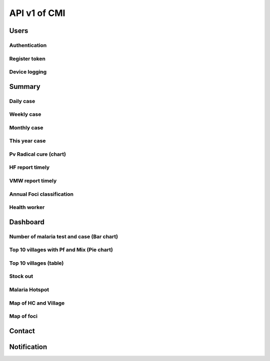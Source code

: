 API v1 of CMI
=============

Users
-----

Authentication
~~~~~~~~~~~~~~

.. http:post:: /api-malaria-info/v1/Users/auth

  User login

  **Parse as json**:

  .. sourcecode:: json

    {
      "user_name": "phdtest",
      "password": 123
    }

  :Object:

    * **user_name** (*string*) -- user name get from MIS User.
    * **password** (*string*) -- password get from MIS User.

  **Response as json**:

  .. sourcecode:: json

    {
      "Us": "PHDTest",
      "Role": "PHD",
      "Code_Prov": "14",
      "Code_OD": "",
      "Code_RG": "",
      "Activate": 1,
      "IsNotification": 1
    }

Register token
~~~~~~~~~~~~~~

.. http:post:: /api-malaria-info/v1/Users/update_token

  Insert/Update token

  **Parse as json**:

  .. sourcecode:: json

    {
      "Imei": "351910103270828901",
      "Username" : "bunthy",
      "Token": "gerate token from device"
    }

Device logging
~~~~~~~~~~~~~~

.. http:post:: /api-malaria-info/v1/Users/log

  To log device

  **Parse as json**:

  .. sourcecode:: json

    {
      "Imei" : "999",
      "UserName" : "odtest",
      "PhoneModel" : "Iphone 12",
      "OS" : "IOS14",
      "AppVersion" : "1.0",
      "Frequency" : "5",
      "HasUserAccount" : "1",
      "Lat" : "11111",
      "Long" : "22222",
      "City" : "Phnom penh",
      "StartDate" : "2020-10-10",
      "LastOnline" : "2020-10-10"
    }

Summary
-------

Daily case
~~~~~~~~~~

.. http:get:: /api-malaria-info/v1/Surveillance/case_daily

  To get today case information

  **Response as json**:

  .. sourcecode:: json

    {
      "code": 200,
      "message": "success",
      "data": [
          {
              "PF": 0,
              "PV": 0,
              "Mix": 0,
              "Total": 0
          }
      ]
    }

Weekly case
~~~~~~~~~~~

.. http:get:: /api-malaria-info/v1/Surveillance/case_weekly

  To get weekly case information

  **Response as json**:

  .. sourcecode:: json

    {
      "code": 200,
      "message": "success",
      "data": [
          {
              "PF": 0,
              "PV": 8,
              "Mix": 0,
              "Total": 8
          }
      ]
    }

Monthly case
~~~~~~~~~~~~

.. http:get:: /api-malaria-info/v1/Surveillance/case_monthly

  To get monthly case information

  **Response as json**:

  .. sourcecode:: json

    {
      "code": 200,
      "message": "success",
      "data": [
          {
              "PFThisYear": 1,
              "PFLastYear": 59,
              "PFChange": "-.983050847457",
              "PVThisYear": 40,
              "PVLastYear": 475,
              "PVChange": "-.915789473684",
              "MixThisYear": 0,
              "MixLastYear": 0,
              "MixChange": ".000000000000"
          }
      ]
    }

This year case
~~~~~~~~~~~~~~

.. http:get:: /api-malaria-info/v1/Surveillance/case_this_year

  To get this year case information

  **Response as json**:

  .. sourcecode:: json

    {
      "code": 200,
      "message": "success",
      "data": [
          {
              "PF": 1,
              "PV": 53,
              "Mix": 0,
              "Total": 54
          }
      ]
    }

Pv Radical cure (chart)
~~~~~~~~~~~~~~~~~~~~~~~

.. http:get:: /api-malaria-info/v1/Surveillance/pv_radicalcure

  To get Pv radical cure info

  :query int year: year.
  :query string month_from: month begin.
  :query string month_to: month to.

  **Response as json**:

  .. sourcecode:: json

    {
      "code": 200,
      "message": "success",
      "data": [
          {
              "Pv": 56,
              "G6PDTest": 32,
              "G6PDNormal": 18,
              "Primaquine": 13
          }
      ]
    }

HF report timely
~~~~~~~~~~~~~~~~

.. http:get:: /api-malaria-info/v1/Surveillance/hf_report_timely

  To get report timely of health facility

  :query int year: year, e.g: 2021, 2022, ...
  :query string month: month, e.g: 01, ...,12.

  **Response as json**:

  .. sourcecode:: json

    {
      "code": 200,
      "message": "success",
      "data": [
          {
              "Type": "Timely",
              "Month": "09",
              "Value": "36"
          },
          {
              "Type": "Received",
              "Month": "09",
              "Value": "815"
          }
      ]
    }

VMW report timely
~~~~~~~~~~~~~~~~~

.. http:get:: /api-malaria-info/v1/Surveillance/vmw_report_timely

  To get report timely of VMW

  :query int year: year, e.g: 2021, 2022, ...
  :query string month: month, e.g: 01, ...,12.

  **Response as json**:

  .. sourcecode:: json

    {
      "code": 200,
      "message": "success",
      "data": [
          {
              "Type": "Timely",
              "Month": "06",
              "Value": 42
          },
          {
              "Type": "Received",
              "Month": "06",
              "Value": 3311
          }
      ]
    }

Annual Foci classification
~~~~~~~~~~~~~~~~~~~~~~~~~~

.. http:get:: /api-malaria-info/v1/Surveillance/foci

  To get annual foci classification and mornitoring

  **Response as json**:

  .. sourcecode:: json

    {
      "code": 200,
      "message": "success",
      "data": [
        {
            "Name_Prov_E": "Kampong Chhnang",
            "Name_Prov_K": "កំពង់ឆ្នាំង",
            "Code_Prov_T": "04",
            "Name_OD_E": "Kampong Chhnang",
            "Name_OD_K": "កំពង់ឆ្នាំង",
            "Code_OD_T": "0401",
            "Name_Facility_E": "Kbal Tuek",
            "Name_Facility_K": "ក្បាលទឹក",
            "Code_Facility_T": "040116",
            "Name_Vill_E": "Doung Sla",
            "Name_Vill_K": "ដូងស្លា",
            "Code_Vill_T": "0408040200",
            "Lat": 11.961394,
            "Long": 104.303273,
            "Year1": "orange",
            "Year2": "",
            "Year3": "",
            "Year4": "",
            "Status": "Active"
        },
        {
            "Name_Prov_E": "Kampong Chhnang",
            "Name_Prov_K": "កំពង់ឆ្នាំង",
            "Code_Prov_T": "04",
            "Name_OD_E": "Kampong Tralach",
            "Name_OD_K": "កំពង់ត្រឡាច",
            "Code_OD_T": "0402",
            "Name_Facility_E": "Kampong Tralach Leu",
            "Name_Facility_K": "កំពង់ត្រឡាចលើ",
            "Code_Facility_T": "040202",
            "Name_Vill_E": "Samretthi Chey",
            "Name_Vill_K": "សំរិទ្ធិជ័យ",
            "Code_Vill_T": "0405040400",
            "Lat": 11.910326,
            "Long": 104.778443,
            "Year1": "orange",
            "Year2": "green",
            "Year3": "",
            "Year4": "",
            "Status": "Residual"
        } 
      ]  
    }

Health worker
~~~~~~~~~~~~~~~

.. http:get:: /api-malaria-info/v1/HF/hf_worker

  To get number of health facility, village, VMW, MMW, OD, province that is malaria target

  **Response as json**:

  .. sourcecode:: json

    {
      "code": 200,
      "message": "success",
      "data": [
          {
              "PopAtRisk": 9714485
          },
          {
              "Village": 10739
          },
          {
              "MMW": 269
          },
          {
              "VMW": 2560
          },
          {
              "HC": 874
          },
          {
              "OD": 55
          },
          {
              "Province": 21
          }
      ]
    }

Dashboard
---------

Number of malaria test and case (Bar chart)
~~~~~~~~~~~~~~~~~~~~~~~~~~~~~~~~~~~~~~~~~~~

.. http:get:: /api-malaria-info/v1/Surveillance/malaria

  To get number of test, Pv, Pf, Mix of each month in selected year

  :query int Year: year of report, e.g: 2020,2021,...
  :query string province: code of province.
  :query string od: code of OD. 

  **Response as json**:

  .. sourcecode:: json

    {
      "code": 200,
      "message": "success",
      "data": [
        {
            "Month": "01",
            "PF": 11,
            "PV": 49,
            "MIX": 1,
            "Positive": 61,
            "Test": 797
        },
        {
            "Month": "02",
            "PF": 16,
            "PV": 48,
            "MIX": 1,
            "Positive": 65,
            "Test": 1131
        },
        {
            "Month": "03",
            "PF": 16,
            "PV": 25,
            "MIX": 1,
            "Positive": 42,
            "Test": 1347
        },
        {
            "Month": "04",
            "PF": 17,
            "PV": 25,
            "MIX": 0,
            "Positive": 42,
            "Test": 1450
        },
        {
            "Month": "05",
            "PF": 26,
            "PV": 18,
            "MIX": 0,
            "Positive": 44,
            "Test": 1095
        },
        {
            "Month": "06",
            "PF": 77,
            "PV": 36,
            "MIX": 0,
            "Positive": 113,
            "Test": 1565
        },
        {
            "Month": "07",
            "PF": 37,
            "PV": 50,
            "MIX": 1,
            "Positive": 88,
            "Test": 2274
        },
        {
            "Month": "08",
            "PF": 33,
            "PV": 41,
            "MIX": 0,
            "Positive": 74,
            "Test": 2152
        },
        {
            "Month": "09",
            "PF": 7,
            "PV": 35,
            "MIX": 0,
            "Positive": 42,
            "Test": 1352
        },
        {
            "Month": "10",
            "PF": 10,
            "PV": 37,
            "MIX": 0,
            "Positive": 47,
            "Test": 1215
        },
        {
            "Month": "11",
            "PF": 8,
            "PV": 27,
            "MIX": 0,
            "Positive": 35,
            "Test": 1143
        },
        {
            "Month": "12",
            "PF": 5,
            "PV": 18,
            "MIX": 0,
            "Positive": 23,
            "Test": 1221
        }
      ]
    }

Top 10 villages with Pf and Mix (Pie chart)
~~~~~~~~~~~~~~~~~~~~~~~~~~~~~~~~~~~~~~~~~~~

.. http:get:: /api-malaria-info/v1/Surveillance/pf_mix

  To get top 10 villages with Pf and Mix.

  :query int Year: year of report, e.g: 2020,2021,...
  :query string province: code of province.
  :query string od: code of OD. 
  :query string month_from: begin month.
  :query string month_to: end of month.

  **Response as json**:

  .. sourcecode:: json

    {
      "code": 200,
      "message": "success",
      "data": [
          {
              "Name_Vill_K": "រំដួលថ្មី",
              "Name_Vill_E": "Rumduol Thmei",
              "Name_Facility_K": "មិត្តភាពកម្ពុជាជប៉ុន ចំបក់",
              "Name_Facility_E": "Chambak",
              "Name_OD_K": "ភ្នំស្រួច",
              "Name_OD_E": "Phnom Srouch",
              "PFMix": 61
          },
          {
              "Name_Vill_K": "ពាមល្វា",
              "Name_Vill_E": "Peam lvea",
              "Name_Facility_K": "មិត្តភាពកម្ពុជាជប៉ុន ចំបក់",
              "Name_Facility_E": "Chambak",
              "Name_OD_K": "ភ្នំស្រួច",
              "Name_OD_E": "Phnom Srouch",
              "PFMix": 37
          },
          {
              "Name_Vill_K": "ក្រាំងចេក",
              "Name_Vill_E": "Krang Chek",
              "Name_Facility_K": "មិត្តភាពកម្ពុជាជប៉ុន ចំបក់",
              "Name_Facility_E": "Chambak",
              "Name_OD_K": "ភ្នំស្រួច",
              "Name_OD_E": "Phnom Srouch",
              "PFMix": 18
          },
          {
              "Name_Vill_K": "បន្ទាយរការ_គិរីសែនជ័យ (M)",
              "Name_Vill_E": "Banteay Roka_Kirisenchey (M)",
              "Name_Facility_K": "មិត្តភាពកម្ពុជាជប៉ុន ចំបក់",
              "Name_Facility_E": "Chambak",
              "Name_OD_K": "ភ្នំស្រួច",
              "Name_OD_E": "Phnom Srouch",
              "PFMix": 17
          },
          {
              "Name_Vill_K": "ជន្លង់ម្លូ",
              "Name_Vill_E": "Chonlong Mlu",
              "Name_Facility_K": "សំរោងរំដួល",
              "Name_Facility_E": "Samroung romduol",
              "Name_OD_K": "ភ្នំស្រួច",
              "Name_OD_E": "Phnom Srouch",
              "PFMix": 15
          },
          {
              "Name_Vill_K": "ពាមល្វា_ស្រែដូង (M)",
              "Name_Vill_E": "Peam Lvea_Sre Doung (M)",
              "Name_Facility_K": "មិត្តភាពកម្ពុជាជប៉ុន ចំបក់",
              "Name_Facility_E": "Chambak",
              "Name_OD_K": "ភ្នំស្រួច",
              "Name_OD_E": "Phnom Srouch",
              "PFMix": 13
          },
          {
              "Name_Vill_K": "ដូង_គ្រោងមានជ័យ (M)",
              "Name_Vill_E": "Doung_Kraong Meanchey (M)",
              "Name_Facility_K": "មិត្តភាពកម្ពុជាជប៉ុន ចំបក់",
              "Name_Facility_E": "Chambak",
              "Name_OD_K": "ភ្នំស្រួច",
              "Name_OD_E": "Phnom Srouch",
              "PFMix": 12
          },
          {
              "Name_Vill_K": "ដូង",
              "Name_Vill_E": "Doung",
              "Name_Facility_K": "មិត្តភាពកម្ពុជាជប៉ុន ចំបក់",
              "Name_Facility_E": "Chambak",
              "Name_OD_K": "ភ្នំស្រួច",
              "Name_OD_E": "Phnom Srouch",
              "PFMix": 10
          },
          {
              "Name_Vill_K": "ក្រាំងក្រូច",
              "Name_Vill_E": "Krang Krouch",
              "Name_Facility_K": "មិត្តភាពកម្ពុជាជប៉ុន ចំបក់",
              "Name_Facility_E": "Chambak",
              "Name_OD_K": "ភ្នំស្រួច",
              "Name_OD_E": "Phnom Srouch",
              "PFMix": 8
          },
          {
              "Name_Vill_K": "កណ្តាល",
              "Name_Vill_E": "Kandal",
              "Name_Facility_K": "សំរោងរំដួល",
              "Name_Facility_E": "Samroung romduol",
              "Name_OD_K": "ភ្នំស្រួច",
              "Name_OD_E": "Phnom Srouch",
              "PFMix": 7
          },
          {
              "Name_Vill_K": "អ្នកជំងឺមកពីភូមិផ្សេង (203 ភូមិ)",
              "Name_Vill_E": "Patient form other village (203 Village)",
              "Name_Facility_K": "មណ្ឌលសុខភាពផ្សេង",
              "Name_Facility_E": "Patient form other HF",
              "Name_OD_K": "ស្រុកប្រតិបត្តិផ្សេង",
              "Name_OD_E": "Patient form other OD",
              "PFMix": 66
          }
      ]
    }

Top 10 villages (table)
~~~~~~~~~~~~~~~~~~~~~~~

.. http:get:: /api-malaria-info/v1/Surveillance/top_ten_village

  To get top 10 villages.

  :query int year: year of report, e.g: 2020,2021,...
  :query string province: code of province.
  :query string od: code of OD. 
  :query string month_from: begin month, e.g: 01, 02, ..., 12.
  :query string month_to: end of month, e.g: 01, 02, ..., 12.

  **Response as json**:

  .. sourcecode:: json
    
    {
      "code": 200,
      "message": "success",
      "data": [
        {
            "Name_Vill_K": "រំដួលថ្មី",
            "Name_Vill_E": "Rumduol Thmei",
            "Name_Facility_K": "មិត្តភាពកម្ពុជាជប៉ុន ចំបក់",
            "Name_Facility_E": "Chambak",
            "Name_OD_K": "ភ្នំស្រួច",
            "Name_OD_E": "Phnom Srouch",
            "PF": 61,
            "PV": 23,
            "Mix": 1,
            "Total": 85,
            "Pop": 345,
            "Incident": "246.376811594000"
        },
        {
            "Name_Vill_K": "ក្រាំងចេក",
            "Name_Vill_E": "Krang Chek",
            "Name_Facility_K": "មិត្តភាពកម្ពុជាជប៉ុន ចំបក់",
            "Name_Facility_E": "Chambak",
            "Name_OD_K": "ភ្នំស្រួច",
            "Name_OD_E": "Phnom Srouch",
            "PF": 16,
            "PV": 20,
            "Mix": 0,
            "Total": 36,
            "Pop": 500,
            "Incident": "72.000000000000"
        },
        {
            "Name_Vill_K": "បន្ទាយរការ_គិរីសែនជ័យ (M)",
            "Name_Vill_E": "Banteay Roka_Kirisenchey (M)",
            "Name_Facility_K": "មិត្តភាពកម្ពុជាជប៉ុន ចំបក់",
            "Name_Facility_E": "Chambak",
            "Name_OD_K": "ភ្នំស្រួច",
            "Name_OD_E": "Phnom Srouch",
            "PF": 15,
            "PV": 18,
            "Mix": 1,
            "Total": 34,
            "Pop": 434,
            "Incident": "78.341013824000"
        },
        {
            "Name_Vill_K": "ក្រាំងបឹង",
            "Name_Vill_E": "Krang Boeng",
            "Name_Facility_K": "សំរោងរំដួល",
            "Name_Facility_E": "Samroung romduol",
            "Name_OD_K": "ភ្នំស្រួច",
            "Name_OD_E": "Phnom Srouch",
            "PF": 4,
            "PV": 18,
            "Mix": 0,
            "Total": 22,
            "Pop": 645,
            "Incident": "34.108527131000"
        },
        {
            "Name_Vill_K": "ស្រែជ្រៅ",
            "Name_Vill_E": "Srae Chrov",
            "Name_Facility_K": "សំរោងរំដួល",
            "Name_Facility_E": "Samroung romduol",
            "Name_OD_K": "ភ្នំស្រួច",
            "Name_OD_E": "Phnom Srouch",
            "PF": 3,
            "PV": 14,
            "Mix": 0,
            "Total": 17,
            "Pop": 735,
            "Incident": "23.129251700000"
        },
        {
            "Name_Vill_K": "ជន្លង់ម្លូ",
            "Name_Vill_E": "Chonlong Mlu",
            "Name_Facility_K": "សំរោងរំដួល",
            "Name_Facility_E": "Samroung romduol",
            "Name_OD_K": "ភ្នំស្រួច",
            "Name_OD_E": "Phnom Srouch",
            "PF": 14,
            "PV": 2,
            "Mix": 0,
            "Total": 16,
            "Pop": 1016,
            "Incident": "15.748031496000"
        },
        {
            "Name_Vill_K": "ដក់ពរ_ទ័ពម្រាក់ (M)",
            "Name_Vill_E": "Dak Por_Toap Mreak (M)",
            "Name_Facility_K": "មិត្តភាពកម្ពុជាជប៉ុន ចំបក់",
            "Name_Facility_E": "Chambak",
            "Name_OD_K": "ភ្នំស្រួច",
            "Name_OD_E": "Phnom Srouch",
            "PF": 1,
            "PV": 14,
            "Mix": 0,
            "Total": 15,
            "Pop": 340,
            "Incident": "44.117647058000"
        },
        {
            "Name_Vill_K": "ដូង",
            "Name_Vill_E": "Doung",
            "Name_Facility_K": "មិត្តភាពកម្ពុជាជប៉ុន ចំបក់",
            "Name_Facility_E": "Chambak",
            "Name_OD_K": "ភ្នំស្រួច",
            "Name_OD_E": "Phnom Srouch",
            "PF": 9,
            "PV": 4,
            "Mix": 1,
            "Total": 14,
            "Pop": 869,
            "Incident": "16.110471806000"
        },
        {
            "Name_Vill_K": "ព្រៃកាហៀច",
            "Name_Vill_E": "Prey Kahiech",
            "Name_Facility_K": "មិត្តភាពកម្ពុជាជប៉ុន ចំបក់",
            "Name_Facility_E": "Chambak",
            "Name_OD_K": "ភ្នំស្រួច",
            "Name_OD_E": "Phnom Srouch",
            "PF": 4,
            "PV": 9,
            "Mix": 1,
            "Total": 14,
            "Pop": 704,
            "Incident": "19.886363636000"
        },
        {
            "Name_Vill_K": "ក្រាំងធំ",
            "Name_Vill_E": "Krang Thum",
            "Name_Facility_K": "សំរោងរំដួល",
            "Name_Facility_E": "Samroung romduol",
            "Name_OD_K": "ភ្នំស្រួច",
            "Name_OD_E": "Phnom Srouch",
            "PF": 1,
            "PV": 12,
            "Mix": 0,
            "Total": 13,
            "Pop": 1054,
            "Incident": "12.333965844000"
        }
      ]
    }

Stock out
~~~~~~~~~

.. http:get:: /api-malaria-info/v1/Surveillance/stock_out

  To get HC that has stock out.

  :query int Year: year of report, e.g: 2020,2021,...
  :query string month: month of report, e.g: 01, 02, ..., 12
  :query string province: code of province.
  :query string od: code of OD. 
  :query string user: user name get form MIS.

  **Response as json**:

  .. sourcecode:: json

    {
      "code": 200,
      "message": "success",
      "data": [
        {
            "Name_Prov_K": "ព្រះសីហនុ",
            "Name_Prov_E": "Preah Sihanouk",
            "Name_Facility_K": "ព្រះសីហនុ មន្ទីរពេទ្យ",
            "Name_Facility_E": "Preah Sihanouk RH",
            "Name_OD_K": "ព្រះសីហនុ",
            "Name_OD_E": "Preah Sihanouk",
            "Description": "Rapid Dignostic Test (RDT)",
            "Unit": "Kit / 25 Tests"
        },
        {
            "Name_Prov_K": "ព្រះសីហនុ",
            "Name_Prov_E": "Preah Sihanouk",
            "Name_Facility_K": "ស្ទឹងហាវ",
            "Name_Facility_E": "Steung Hav",
            "Name_OD_K": "ព្រះសីហនុ",
            "Name_OD_E": "Preah Sihanouk",
            "Description": "Rapid Dignostic Test (RDT)",
            "Unit": "Kit / 25 Tests"
        },
        {
            "Name_Prov_K": "ព្រះសីហនុ",
            "Name_Prov_E": "Preah Sihanouk",
            "Name_Facility_K": "ទឹកល្អក់",
            "Name_Facility_E": "Tuek L'ak",
            "Name_OD_K": "ព្រះសីហនុ",
            "Name_OD_E": "Preah Sihanouk",
            "Description": "Rapid Dignostic Test (RDT)",
            "Unit": "Kit / 25 Tests"
        }
      ]
    }

Malaria Hotspot
~~~~~~~~~~~~~~~

.. http:get:: /api-malaria-info/v1/Surveillance/malaria_hotspot

  To get village that is in hight rank of malaria cases.

  :query int year: year of report, e.g: 2020,2021,...
  :query string province: code of province.
  :query string od: code of OD. 
  :query string month_from: begin month, e.g: 01, 02, ..., 12.
  :query string month_to: end of month, e.g: 01, 02, ..., 12.

  **Response as json**:

  .. sourcecode:: json

    {
      "code": 200,
      "message": "success",
      "data": [
        {
            "Name_Vill_E": "Kbal Teahean",
            "Name_Vill_K": "ក្បាលទាហាន",
            "Name_Facility_E": "Chheu Tom",
            "Name_Facility_K": "ឈើតុំ",
            "Code_Vill_T": "1503042100",
            "Name_OD_E": "Krakor",
            "Name_OD_K": "ក្រគរ",
            "Lat": 12.255001,
            "long": 104.161842,
            "Total": 757,
            "Rank": 35
        },
        {
            "Name_Vill_E": "Bam Nak",
            "Name_Vill_K": "បំណក់",
            "Name_Facility_E": "Chheu Tom",
            "Name_Facility_K": "ឈើតុំ",
            "Code_Vill_T": "1503041900",
            "Name_OD_E": "Krakor",
            "Name_OD_K": "ក្រគរ",
            "Lat": 12.28574,
            "long": 104.180935,
            "Total": 670,
            "Rank": 33
        },
        {
            "Name_Vill_E": "Ksetr Bourei",
            "Name_Vill_K": "ក្សេត្របូរី",
            "Name_Facility_E": "Phnom Kravanh",
            "Name_Facility_K": "ភ្នំក្រវាញ",
            "Code_Vill_T": "1504060300",
            "Name_OD_E": "Kravanh",
            "Name_OD_K": "ក្រវាញ",
            "Lat": 12.04307,
            "long": 103.828709,
            "Total": 536,
            "Rank": 26
        },
        {
            "Name_Vill_E": "Po Meas",
            "Name_Vill_K": "ពោធិមាស",
            "Name_Facility_E": "Trapeang Cho",
            "Name_Facility_K": "ត្រពាំងជោ",
            "Code_Vill_T": "0504032600",
            "Name_OD_E": "Kampong Speu",
            "Name_OD_K": "កំពង់ស្ពឺ",
            "Lat": 11.8267223,
            "long": 104.130547,
            "Total": 351,
            "Rank": 25
        }
      ]
    }

Map of HC and Village
~~~~~~~~~~~~~~~~~~~~~~

.. http:get:: /api-malaria-info/v1/Map/village_hf

  To get village that is in hight rank of malaria cases.
  
  :query string code_province: code of province.
  :query string code_od: code of OD. 
  :query string code_hf: code of health facility.

  **Response as json**:

  .. sourcecode:: json

    {
      "code": 200,
      "message": "success",
      "data": [
        {
            "Code_Vill_T": "0105030400",
            "Name_Vill_K": "យាយអត",
            "Name_Vill_E": "Yeay At",
            "Code_Facility_T": "010205",
            "Name_Facility_K": "និមិត្ត",
            "Name_Facility_E": "Nimith",
            "Code_OD_T": "0102",
            "Name_OD_K": "ប៉ោយប៉ែត",
            "Name_OD_E": "Poipet",
            "Code_Prov_T": "01",
            "Name_Prov_K": "បន្ទាយមានជ័យ",
            "Name_Prov_E": "Banteay Meanchey",
            "Lat": 13.546843,
            "Long": 102.758938,
            "Type": "Village"
        },
        {
            "Code_Vill_T": "0105030500",
            "Name_Vill_K": "គោកកាណាំង",
            "Name_Vill_E": "Kok Kanang",
            "Code_Facility_T": "010205",
            "Name_Facility_K": "និមិត្ត",
            "Name_Facility_E": "Nimith",
            "Code_OD_T": "0102",
            "Name_OD_K": "ប៉ោយប៉ែត",
            "Name_OD_E": "Poipet",
            "Code_Prov_T": "01",
            "Name_Prov_K": "បន្ទាយមានជ័យ",
            "Name_Prov_E": "Banteay Meanchey",
            "Lat": 13.566657,
            "Long": 102.733455,
            "Type": "Village"
        },
        {
            "Code_Vill_T": "0105030600",
            "Name_Vill_K": "ត្មាតពង",
            "Name_Vill_E": "Thmat Porng",
            "Code_Facility_T": "010205",
            "Name_Facility_K": "និមិត្ត",
            "Name_Facility_E": "Nimith",
            "Code_OD_T": "0102",
            "Name_OD_K": "ប៉ោយប៉ែត",
            "Name_OD_E": "Poipet",
            "Code_Prov_T": "01",
            "Name_Prov_K": "បន្ទាយមានជ័យ",
            "Name_Prov_E": "Banteay Meanchey",
            "Lat": 13.572624,
            "Long": 102.716994,
            "Type": "Village"
        },
        {
            "Code_Vill_T": "0105090200",
            "Name_Vill_K": "ជោគជ័យ",
            "Name_Vill_E": "Chouk Chey",
            "Code_Facility_T": "010218",
            "Name_Facility_K": "សិលាខ្មែរ",
            "Name_Facility_E": "Seila Khmer",
            "Code_OD_T": "0102",
            "Name_OD_K": "ប៉ោយប៉ែត",
            "Name_OD_E": "Poipet",
            "Code_Prov_T": "01",
            "Name_Prov_K": "បន្ទាយមានជ័យ",
            "Name_Prov_E": "Banteay Meanchey",
            "Lat": 13.760794,
            "Long": 102.701674,
            "Type": "Village"
        }         
      ]
    }

Map of foci
~~~~~~~~~~~

.. http:post:: /api-malaria-info/v1/Foci/list

  To get foci village map
  
  :query string user: user name.

  **Response as json**:

  .. sourcecode:: json

    {
      "code": 200,
      "message": "success",
      "data": [
        {
            "Name_Prov_E": "Kampong Chhnang",
            "Name_OD_E": "Kampong Chhnang",
            "Name_Facility_E": "Kbal Tuek",
            "Name_Vill_E": "Doung Sla",
            "Lat": 11.961394,
            "Long": 104.303273,
            "Year1": "orange",
            "Year2": "",
            "Year3": "",
            "Year4": "",
            "Status": "Active"
        },
        {
            "Name_Prov_E": "Kampong Chhnang",
            "Name_OD_E": "Kampong Tralach",
            "Name_Facility_E": "Kampong Tralach Leu",
            "Name_Vill_E": "Samretthi Chey",
            "Lat": 11.910326,
            "Long": 104.778443,
            "Year1": "orange",
            "Year2": "green",
            "Year3": "",
            "Year4": "",
            "Status": "Residual"
        }
      ]
    }

Contact
-------

.. http:post:: /api-malaria-info/v1/Contact/list

  To get contact list
  
  :query string type: type of contact, CNM/Partner/PHD/OD/HC/VMW.
  :query string user: user name.

  **Response as json**:

  .. sourcecode:: json

    {
      "code": 200,
      "message": "success",
      "data": [
        {
            "Rec_ID": 3909,
            "Name": "Mr. Chhim Chon",
            "Phone": "077 918 883",
            "Email": "",
            "Position": "Officer",
            "UnitName": "Accounting"
        },
        {
            "Rec_ID": 3910,
            "Name": "Mr. Yeouk Soklin",
            "Phone": "012 311 713",
            "Email": "",
            "Position": "Officer",
            "UnitName": "Accounting"
        },
        {
            "Rec_ID": 3975,
            "Name": "Ms. Arm Monybora",
            "Phone": "012 247 806",
            "Email": "",
            "Position": "Contract Staff",
            "UnitName": "Accounting"
        },
        {
            "Rec_ID": 3895,
            "Name": "Ma. Chea Monthavy",
            "Phone": "012 779 353",
            "Email": "",
            "Position": "Deputy Chief of Administration Office",
            "UnitName": "Administration"
        }
      ]
    }

Notification
------------

.. http:get:: /api-malaria-info/v1/Notification/get_list

  To get list of notification
  
  :query string imei: Imei of device.
  :query string type: CASE/STOCK.

  **Response as json**:

  .. sourcecode:: json

    {
      "code": 200,
      "message": "success",
      "data": [
        {
            "Rec_ID": 639506,
            "Imei": "866222031369872",
            "Message": "អ្នកជំងឺឈ្មោះ test ភេទប្រុស អាយុ 30ឆ្នាំ លេខទូរសព្ទអ្នកជំងឺ 096 មានប្រភេទមេរោគ  Pv នៅភូមិជាចកណ្ដាល មណ្ឌលសុខភាព​ជាច ស្រុកប្រតិបត្តិកំចាយមារ ខេត្តព្រៃវែង រកឃើញដោយ VMWភូមិជាចកណ្ដាល លេខទំនាក់ទំនង 0968888886​ ។ ",
            "Type": "case",
            "InitTime": "2021-12-19 13:48:33.293"
        },
        {
            "Rec_ID": 639503,
            "Imei": "866222031369872",
            "Message": "អ្នកជំងឺឈ្មោះ hhh ភេទប្រុស អាយុ 30ឆ្នាំ លេខទូរសព្ទអ្នកជំងឺ 096 មានប្រភេទមេរោគ  Pv នៅភូមិរហាល មណ្ឌលសុខភាព​ជាច ស្រុកប្រតិបត្តិកំចាយមារ ខេត្តព្រៃវែង រកឃើញដោយ HCជាច លេខទំនាក់ទំនង 012917012​ ។ ",
            "Type": "case",
            "InitTime": "2021-12-19 13:30:19.527"
        }
      ]
    }
    